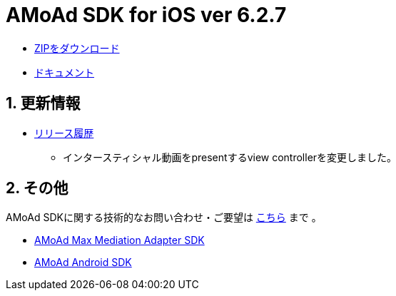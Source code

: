 = AMoAd SDK for iOS ver 6.2.7

:numbered:
:sectnums:

- link:https://github.com/amoad/amoad-ios-sdk/archive/master.zip[ZIPをダウンロード]
- link:https://github.com/amoad/amoad-ios-sdk/wiki[ドキュメント]

== 更新情報

* link:https://github.com/amoad/amoad-ios-sdk/releases[リリース履歴]
** インタースティシャル動画をpresentするview controllerを変更しました。

== その他
AMoAd SDKに関する技術的なお問い合わせ・ご要望は link:https://github.com/amoad/amoad-ios-sdk/issues[こちら] まで 。

- link:https://github.com/amoad/amoad-ios-max-adapter[AMoAd Max Mediation Adapter SDK]
- link:https://github.com/amoad/amoad-android-sdk[AMoAd Android SDK]
